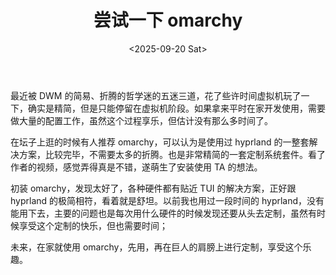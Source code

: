 #+TITLE: 尝试一下 omarchy
#+DATE: <2025-09-20 Sat>

最近被 DWM 的简易、折腾的哲学迷的五迷三道，花了些许时间虚拟机玩了一下，确实是精简，但是只能停留在虚拟机阶段。如果拿来平时在家开发使用，需要做大量的配置工作，虽然这个过程享乐，但估计没有那么多时间了。

在坛子上逛的时候有人推荐 omarchy，可以认为是使用过 hyprland 的一整套解决方案，比较完毕，不需要太多的折腾。也是非常精简的一套定制系统套件。看了作者的视频，感觉弄得真是不错，遂萌生了安装使用 TA 的想法。

初装 omarchy，发现太好了，各种硬件都有贴近 TUI 的解决方案，正好跟 hyprland 的极简相符，看着就是舒坦。以前我也用过一段时间的 hyprland，没有能用下去，主要的问题也是每次用什么硬件的时候发现还要从头去定制，虽然有时候享受这个定制的快乐，但也需要时间；

未来，在家就使用 omarchy，先用，再在巨人的肩膀上进行定制，享受这个乐趣。
